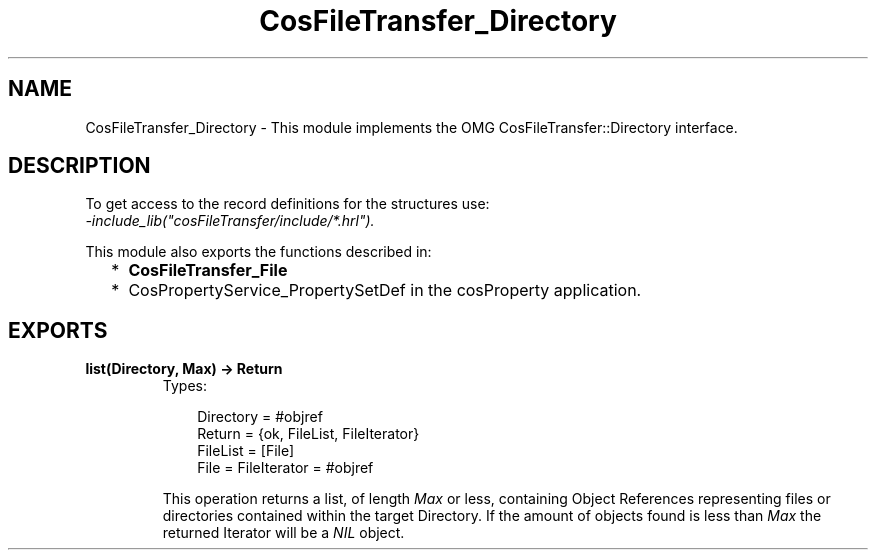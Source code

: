 .TH CosFileTransfer_Directory 3 "cosFileTransfer 1.1.12" "Ericsson AB" "Erlang Module Definition"
.SH NAME
CosFileTransfer_Directory \- This module implements the OMG CosFileTransfer::Directory interface.
.SH DESCRIPTION
.LP
To get access to the record definitions for the structures use: 
.br
\fI-include_lib("cosFileTransfer/include/*\&.hrl")\&.\fR\&
.LP
This module also exports the functions described in:
.RS 2
.TP 2
*
\fBCosFileTransfer_File\fR\&
.LP
.TP 2
*
CosPropertyService_PropertySetDef in the cosProperty application\&.
.LP
.RE

.SH EXPORTS
.LP
.B
list(Directory, Max) -> Return
.br
.RS
.TP 3
Types:

Directory = #objref
.br
Return = {ok, FileList, FileIterator}
.br
FileList = [File]
.br
File = FileIterator = #objref
.br
.RE
.RS
.LP
This operation returns a list, of length \fIMax\fR\& or less, containing Object References representing files or directories contained within the target Directory\&. If the amount of objects found is less than \fIMax\fR\& the returned Iterator will be a \fINIL\fR\& object\&.
.RE